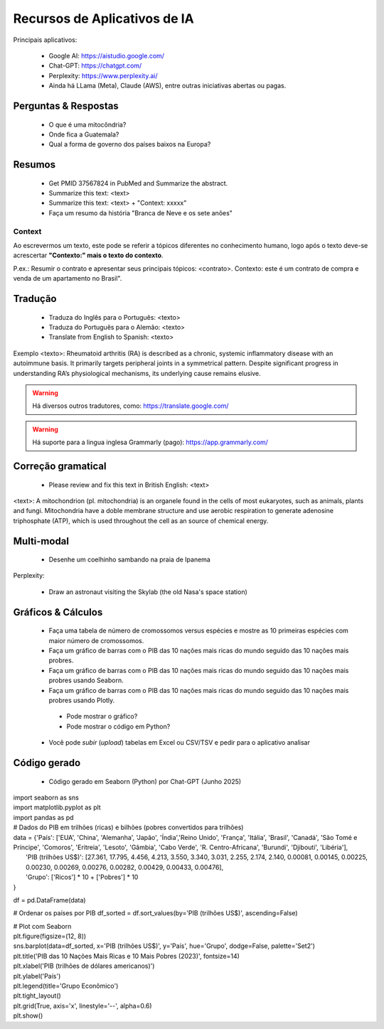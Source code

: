 Recursos de Aplicativos de IA
+++++++++++++++++++++++++++++++


Principais aplicativos:

  * Google AI: https://aistudio.google.com/
  * Chat-GPT: https://chatgpt.com/
  * Perplexity: https://www.perplexity.ai/
  * Ainda há LLama (Meta), Claude (AWS), entre outras iniciativas abertas ou pagas.

Perguntas & Respostas
-----------------------

  * O que é uma mitocôndria?
  * Onde fica a Guatemala?
  * Qual a forma de governo dos países baixos na Europa?


Resumos
---------

  * Get PMID 37567824 in PubMed and Summarize the abstract.
  * Summarize this text: <text>
  * Summarize this text: <text> + "Context: xxxxx"
  * Faça um resumo da história "Branca de Neve e os sete anões"

Context
===========

Ao escrevermos um texto, este pode se referir a tópicos diferentes no conhecimento humano, logo após o texto deve-se acrescertar **"Contexto:" mais o texto do contexto**.

P.ex.: Resumir o contrato e apresentar seus principais tópicos: <contrato>. Contexto: este é um contrato de compra e venda de um apartamento no Brasil".


Tradução
-----------

  * Traduza do Inglês para o Português: <texto>
  * Traduza do Português para o Alemão: <texto>
  * Translate from English to Spanish: <texto>

Exemplo <texto>: Rheumatoid arthritis (RA) is described as a chronic, systemic inflammatory disease with an autoimmune basis. It primarily targets peripheral joints in a symmetrical pattern. Despite significant progress in understanding RA’s physiological mechanisms, its underlying cause remains elusive.

.. warning::
   Há diversos outros tradutores, como: https://translate.google.com/ 

.. warning::
   Há suporte para a lingua inglesa Grammarly (pago): https://app.grammarly.com/


Correção gramatical
---------------------

  * Please review and fix this text in British English: <text>

<text>: A mitochondrion (pl. mitochondria) is an organele found in the cells of most eukaryotes, such as animals, plants and fungi. Mitochondria have a doble membrane structure and use aerobic respiration to generate adenosine triphosphate (ATP), which is used throughout the cell as an source of chemical energy.


Multi-modal
-------------

  * Desenhe um coelhinho sambando na praia de Ipanema

Perplexity:

  * Draw an astronaut visiting the Skylab (the old Nasa's space station)

.. image:: ../images/astronaut.png
  :align: center
  :width: 50%
  :alt: Astronaut and Skylab

\


Gráficos & Cálculos
---------------------

  * Faça uma tabela de número de cromossomos versus espécies e mostre as 10 primeiras espécies com maior número de cromossomos.
  * Faça um gráfico de barras com o PIB das 10 nações mais ricas do mundo seguido das 10 nações mais probres.
  * Faça um gráfico de barras com o PIB das 10 nações mais ricas do mundo seguido das 10 nações mais probres usando Seaborn.
  * Faça um gráfico de barras com o PIB das 10 nações mais ricas do mundo seguido das 10 nações mais probres usando Plotly.
   * Pode mostrar o gráfico?
   * Pode mostrar o código em Python?
  * Você pode `subir` (*upload*) tabelas em Excel ou CSV/TSV e pedir para o aplicativo analisar



Código gerado
-----------------

  * Código gerado em Seaborn (Python) por Chat-GPT (Junho 2025)

| import seaborn as sns
| import matplotlib.pyplot as plt
| import pandas as pd

| # Dados do PIB em trilhões (ricas) e bilhões (pobres convertidos para trilhões)

| data = {'País': ['EUA', 'China', 'Alemanha', 'Japão', 'Índia','Reino Unido', 'França', 'Itália', 'Brasil', 'Canadá',  'São Tomé e Príncipe', 'Comoros', 'Eritreia', 'Lesoto', 'Gâmbia',  'Cabo Verde', 'R. Centro-Africana', 'Burundi', 'Djibouti', 'Libéria'], 
|           'PIB (trilhões US$)': [27.361, 17.795, 4.456, 4.213, 3.550, 3.340, 3.031, 2.255, 2.174, 2.140, 0.00081, 0.00145, 0.00225, 0.00230, 0.00269, 0.00276, 0.00282, 0.00429, 0.00433, 0.00476], 
|           'Grupo': ['Ricos'] * 10 + ['Pobres'] * 10
| }

df = pd.DataFrame(data)

# Ordenar os países por PIB
df_sorted = df.sort_values(by='PIB (trilhões US$)', ascending=False)

| # Plot com Seaborn
| plt.figure(figsize=(12, 8))
| sns.barplot(data=df_sorted, x='PIB (trilhões US$)', y='País', hue='Grupo', dodge=False, palette='Set2')
| plt.title('PIB das 10 Nações Mais Ricas e 10 Mais Pobres (2023)', fontsize=14)
| plt.xlabel('PIB (trilhões de dólares americanos)')
| plt.ylabel('País')
| plt.legend(title='Grupo Econômico')
| plt.tight_layout()
| plt.grid(True, axis='x', linestyle='--', alpha=0.6)
| plt.show()

